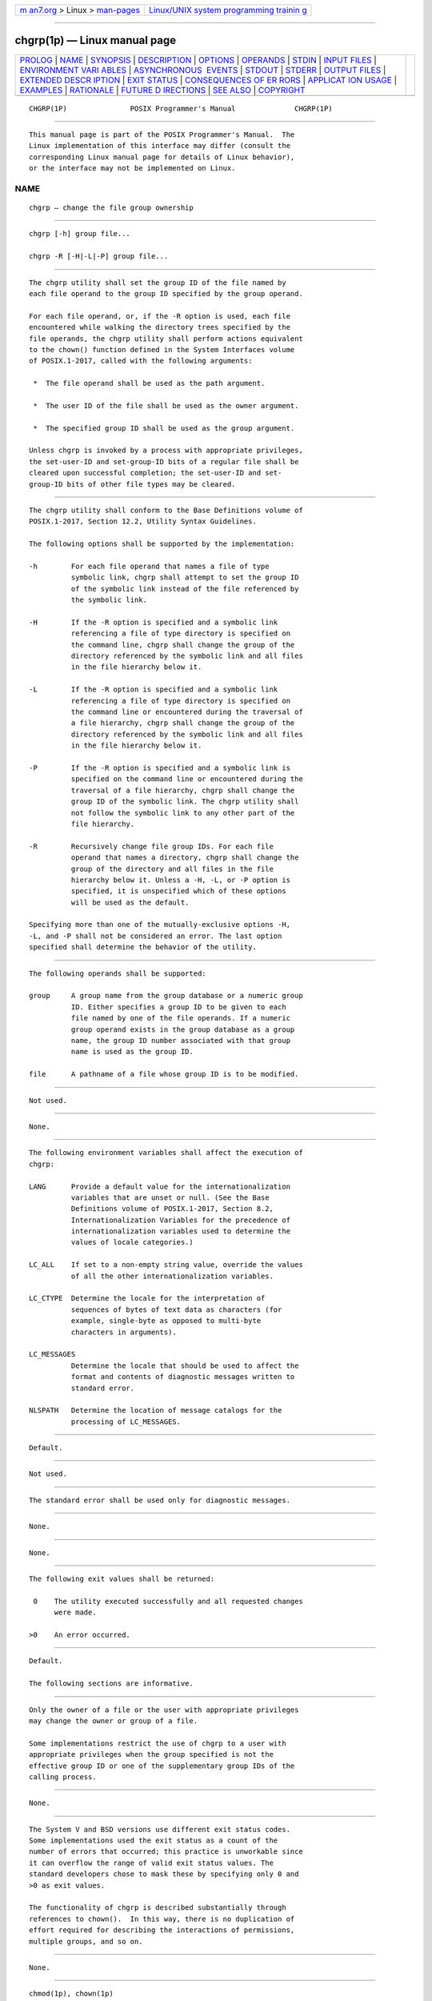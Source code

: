 .. container:: page-top

.. container:: nav-bar

   +----------------------------------+----------------------------------+
   | `m                               | `Linux/UNIX system programming   |
   | an7.org <../../../index.html>`__ | trainin                          |
   | > Linux >                        | g <http://man7.org/training/>`__ |
   | `man-pages <../index.html>`__    |                                  |
   +----------------------------------+----------------------------------+

--------------

chgrp(1p) — Linux manual page
=============================

+-----------------------------------+-----------------------------------+
| `PROLOG <#PROLOG>`__ \|           |                                   |
| `NAME <#NAME>`__ \|               |                                   |
| `SYNOPSIS <#SYNOPSIS>`__ \|       |                                   |
| `DESCRIPTION <#DESCRIPTION>`__ \| |                                   |
| `OPTIONS <#OPTIONS>`__ \|         |                                   |
| `OPERANDS <#OPERANDS>`__ \|       |                                   |
| `STDIN <#STDIN>`__ \|             |                                   |
| `INPUT FILES <#INPUT_FILES>`__ \| |                                   |
| `ENVIRONMENT VARI                 |                                   |
| ABLES <#ENVIRONMENT_VARIABLES>`__ |                                   |
| \|                                |                                   |
| `ASYNCHRONOUS                     |                                   |
|  EVENTS <#ASYNCHRONOUS_EVENTS>`__ |                                   |
| \| `STDOUT <#STDOUT>`__ \|        |                                   |
| `STDERR <#STDERR>`__ \|           |                                   |
| `OUTPUT FILES <#OUTPUT_FILES>`__  |                                   |
| \|                                |                                   |
| `EXTENDED DESCR                   |                                   |
| IPTION <#EXTENDED_DESCRIPTION>`__ |                                   |
| \| `EXIT STATUS <#EXIT_STATUS>`__ |                                   |
| \|                                |                                   |
| `CONSEQUENCES OF ER               |                                   |
| RORS <#CONSEQUENCES_OF_ERRORS>`__ |                                   |
| \|                                |                                   |
| `APPLICAT                         |                                   |
| ION USAGE <#APPLICATION_USAGE>`__ |                                   |
| \| `EXAMPLES <#EXAMPLES>`__ \|    |                                   |
| `RATIONALE <#RATIONALE>`__ \|     |                                   |
| `FUTURE D                         |                                   |
| IRECTIONS <#FUTURE_DIRECTIONS>`__ |                                   |
| \| `SEE ALSO <#SEE_ALSO>`__ \|    |                                   |
| `COPYRIGHT <#COPYRIGHT>`__        |                                   |
+-----------------------------------+-----------------------------------+
| .. container:: man-search-box     |                                   |
+-----------------------------------+-----------------------------------+

::

   CHGRP(1P)               POSIX Programmer's Manual              CHGRP(1P)


-----------------------------------------------------

::

          This manual page is part of the POSIX Programmer's Manual.  The
          Linux implementation of this interface may differ (consult the
          corresponding Linux manual page for details of Linux behavior),
          or the interface may not be implemented on Linux.

NAME
-------------------------------------------------

::

          chgrp — change the file group ownership


---------------------------------------------------------

::

          chgrp [-h] group file...

          chgrp -R [-H|-L|-P] group file...


---------------------------------------------------------------

::

          The chgrp utility shall set the group ID of the file named by
          each file operand to the group ID specified by the group operand.

          For each file operand, or, if the -R option is used, each file
          encountered while walking the directory trees specified by the
          file operands, the chgrp utility shall perform actions equivalent
          to the chown() function defined in the System Interfaces volume
          of POSIX.1‐2017, called with the following arguments:

           *  The file operand shall be used as the path argument.

           *  The user ID of the file shall be used as the owner argument.

           *  The specified group ID shall be used as the group argument.

          Unless chgrp is invoked by a process with appropriate privileges,
          the set-user-ID and set-group-ID bits of a regular file shall be
          cleared upon successful completion; the set-user-ID and set-
          group-ID bits of other file types may be cleared.


-------------------------------------------------------

::

          The chgrp utility shall conform to the Base Definitions volume of
          POSIX.1‐2017, Section 12.2, Utility Syntax Guidelines.

          The following options shall be supported by the implementation:

          -h        For each file operand that names a file of type
                    symbolic link, chgrp shall attempt to set the group ID
                    of the symbolic link instead of the file referenced by
                    the symbolic link.

          -H        If the -R option is specified and a symbolic link
                    referencing a file of type directory is specified on
                    the command line, chgrp shall change the group of the
                    directory referenced by the symbolic link and all files
                    in the file hierarchy below it.

          -L        If the -R option is specified and a symbolic link
                    referencing a file of type directory is specified on
                    the command line or encountered during the traversal of
                    a file hierarchy, chgrp shall change the group of the
                    directory referenced by the symbolic link and all files
                    in the file hierarchy below it.

          -P        If the -R option is specified and a symbolic link is
                    specified on the command line or encountered during the
                    traversal of a file hierarchy, chgrp shall change the
                    group ID of the symbolic link. The chgrp utility shall
                    not follow the symbolic link to any other part of the
                    file hierarchy.

          -R        Recursively change file group IDs. For each file
                    operand that names a directory, chgrp shall change the
                    group of the directory and all files in the file
                    hierarchy below it. Unless a -H, -L, or -P option is
                    specified, it is unspecified which of these options
                    will be used as the default.

          Specifying more than one of the mutually-exclusive options -H,
          -L, and -P shall not be considered an error. The last option
          specified shall determine the behavior of the utility.


---------------------------------------------------------

::

          The following operands shall be supported:

          group     A group name from the group database or a numeric group
                    ID. Either specifies a group ID to be given to each
                    file named by one of the file operands. If a numeric
                    group operand exists in the group database as a group
                    name, the group ID number associated with that group
                    name is used as the group ID.

          file      A pathname of a file whose group ID is to be modified.


---------------------------------------------------

::

          Not used.


---------------------------------------------------------------

::

          None.


-----------------------------------------------------------------------------------

::

          The following environment variables shall affect the execution of
          chgrp:

          LANG      Provide a default value for the internationalization
                    variables that are unset or null. (See the Base
                    Definitions volume of POSIX.1‐2017, Section 8.2,
                    Internationalization Variables for the precedence of
                    internationalization variables used to determine the
                    values of locale categories.)

          LC_ALL    If set to a non-empty string value, override the values
                    of all the other internationalization variables.

          LC_CTYPE  Determine the locale for the interpretation of
                    sequences of bytes of text data as characters (for
                    example, single-byte as opposed to multi-byte
                    characters in arguments).

          LC_MESSAGES
                    Determine the locale that should be used to affect the
                    format and contents of diagnostic messages written to
                    standard error.

          NLSPATH   Determine the location of message catalogs for the
                    processing of LC_MESSAGES.


-------------------------------------------------------------------------------

::

          Default.


-----------------------------------------------------

::

          Not used.


-----------------------------------------------------

::

          The standard error shall be used only for diagnostic messages.


-----------------------------------------------------------------

::

          None.


---------------------------------------------------------------------------------

::

          None.


---------------------------------------------------------------

::

          The following exit values shall be returned:

           0    The utility executed successfully and all requested changes
                were made.

          >0    An error occurred.


-------------------------------------------------------------------------------------

::

          Default.

          The following sections are informative.


---------------------------------------------------------------------------

::

          Only the owner of a file or the user with appropriate privileges
          may change the owner or group of a file.

          Some implementations restrict the use of chgrp to a user with
          appropriate privileges when the group specified is not the
          effective group ID or one of the supplementary group IDs of the
          calling process.


---------------------------------------------------------

::

          None.


-----------------------------------------------------------

::

          The System V and BSD versions use different exit status codes.
          Some implementations used the exit status as a count of the
          number of errors that occurred; this practice is unworkable since
          it can overflow the range of valid exit status values. The
          standard developers chose to mask these by specifying only 0 and
          >0 as exit values.

          The functionality of chgrp is described substantially through
          references to chown().  In this way, there is no duplication of
          effort required for describing the interactions of permissions,
          multiple groups, and so on.


---------------------------------------------------------------------------

::

          None.


---------------------------------------------------------

::

          chmod(1p), chown(1p)

          The Base Definitions volume of POSIX.1‐2017, Chapter 8,
          Environment Variables, Section 12.2, Utility Syntax Guidelines

          The System Interfaces volume of POSIX.1‐2017, chown(3p)


-----------------------------------------------------------

::

          Portions of this text are reprinted and reproduced in electronic
          form from IEEE Std 1003.1-2017, Standard for Information
          Technology -- Portable Operating System Interface (POSIX), The
          Open Group Base Specifications Issue 7, 2018 Edition, Copyright
          (C) 2018 by the Institute of Electrical and Electronics
          Engineers, Inc and The Open Group.  In the event of any
          discrepancy between this version and the original IEEE and The
          Open Group Standard, the original IEEE and The Open Group
          Standard is the referee document. The original Standard can be
          obtained online at http://www.opengroup.org/unix/online.html .

          Any typographical or formatting errors that appear in this page
          are most likely to have been introduced during the conversion of
          the source files to man page format. To report such errors, see
          https://www.kernel.org/doc/man-pages/reporting_bugs.html .

   IEEE/The Open Group               2017                         CHGRP(1P)

--------------

Pages that refer to this page: `chown(1p) <../man1/chown.1p.html>`__

--------------

--------------

.. container:: footer

   +-----------------------+-----------------------+-----------------------+
   | HTML rendering        |                       | |Cover of TLPI|       |
   | created 2021-08-27 by |                       |                       |
   | `Michael              |                       |                       |
   | Ker                   |                       |                       |
   | risk <https://man7.or |                       |                       |
   | g/mtk/index.html>`__, |                       |                       |
   | author of `The Linux  |                       |                       |
   | Programming           |                       |                       |
   | Interface <https:     |                       |                       |
   | //man7.org/tlpi/>`__, |                       |                       |
   | maintainer of the     |                       |                       |
   | `Linux man-pages      |                       |                       |
   | project <             |                       |                       |
   | https://www.kernel.or |                       |                       |
   | g/doc/man-pages/>`__. |                       |                       |
   |                       |                       |                       |
   | For details of        |                       |                       |
   | in-depth **Linux/UNIX |                       |                       |
   | system programming    |                       |                       |
   | training courses**    |                       |                       |
   | that I teach, look    |                       |                       |
   | `here <https://ma     |                       |                       |
   | n7.org/training/>`__. |                       |                       |
   |                       |                       |                       |
   | Hosting by `jambit    |                       |                       |
   | GmbH                  |                       |                       |
   | <https://www.jambit.c |                       |                       |
   | om/index_en.html>`__. |                       |                       |
   +-----------------------+-----------------------+-----------------------+

--------------

.. container:: statcounter

   |Web Analytics Made Easy - StatCounter|

.. |Cover of TLPI| image:: https://man7.org/tlpi/cover/TLPI-front-cover-vsmall.png
   :target: https://man7.org/tlpi/
.. |Web Analytics Made Easy - StatCounter| image:: https://c.statcounter.com/7422636/0/9b6714ff/1/
   :class: statcounter
   :target: https://statcounter.com/
